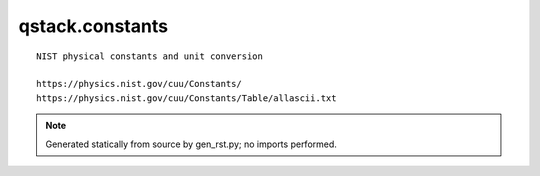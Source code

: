 qstack.constants
================

::

    NIST physical constants and unit conversion

    https://physics.nist.gov/cuu/Constants/
    https://physics.nist.gov/cuu/Constants/Table/allascii.txt

.. note::
   Generated statically from source by gen_rst.py; no imports performed.
